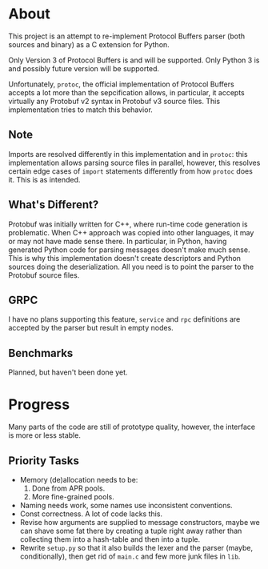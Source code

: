 * About
  This project is an attempt to re-implement Protocol Buffers parser
  (both sources and binary) as a C extension for Python.

  Only Version 3 of Protocol Buffers is and will be supported.  Only
  Python 3 is and possibly future version will be supported.

  Unfortunately, =protoc=, the official implementation of Protocol
  Buffers accepts a lot more than the sepcification allows, in
  particular, it accepts virtually any Protobuf v2 syntax in Protobuf
  v3 source files.  This implementation tries to match this behavior.

** Note
   Imports are resolved differently in this implementation and in
   =protoc=: this implementation allows parsing source files in
   parallel, however, this resolves certain edge cases of =import=
   statements differently from how =protoc= does it.  This is as
   intended.

** What's Different?
   Protobuf was initially written for C++, where run-time code
   generation is problematic.  When C++ approach was copied into other
   languages, it may or may not have made sense there.  In particular,
   in Python, having generated Python code for parsing messages
   doesn't make much sense.  This is why this implementation doesn't
   create descriptors and Python sources doing the deserialization.
   All you need is to point the parser to the Protobuf source files.

** GRPC
   I have no plans supporting this feature, =service= and =rpc=
   definitions are accepted by the parser but result in empty nodes.

** Benchmarks
   Planned, but haven't been done yet.

* Progress
  Many parts of the code are still of prototype quality, however, the
  interface is more or less stable.

** Priority Tasks
   - Memory (de)allocation needs to be:
     1. Done from APR pools.
     2. More fine-grained pools.
   - Naming needs work, some names use inconsistent conventions.
   - Const correctness.  A lot of code lacks this.
   - Revise how arguments are supplied to message constructors, maybe
     we can shave some fat there by creating a tuple right away rather
     than collecting them into a hash-table and then into a tuple.
   - Rewrite =setup.py= so that it also builds the lexer and the
     parser (maybe, conditionally), then get rid of =main.c= and few
     more junk files in =lib=.

